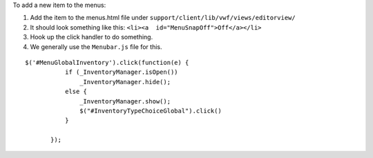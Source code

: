 To add a new item to the menus:

1. Add the item to the menus.html file under
   ``support/client/lib/vwf/views/editorview/``
2. It should look something like this:
   ``<li><a  id="MenuSnapOff">Off</a></li>``
3. Hook up the click handler to do something.
4. We generally use the ``Menubar.js`` file for this.

::

     $('#MenuGlobalInventory').click(function(e) {
                if (_InventoryManager.isOpen())
                    _InventoryManager.hide();
                else {
                    _InventoryManager.show();
                    $("#InventoryTypeChoiceGlobal").click()
                }

            });
